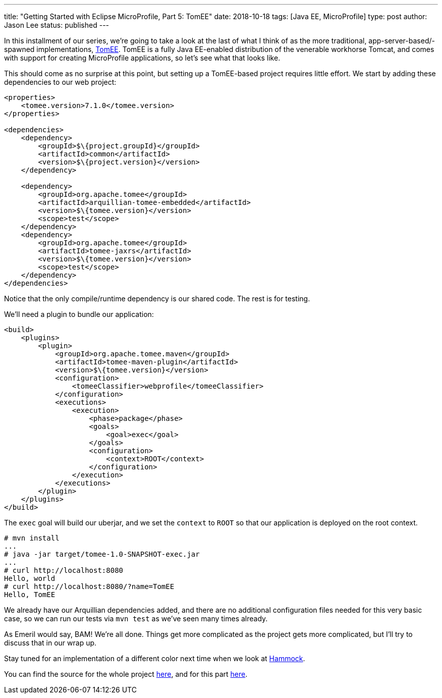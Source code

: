 ---
title: "Getting Started with Eclipse MicroProfile, Part 5: TomEE"
date: 2018-10-18
tags: [Java EE, MicroProfile]
type: post
author: Jason Lee
status: published
---

In this installment of our series, we're going to take a look at the last of what I think of as the more traditional,
app-server-based/-spawned implementations, http://tomee.apache.org[TomEE]. TomEE is a fully Java EE-enabled distribution
of the venerable workhorse Tomcat, and comes with support for creating MicroProfile applications, so let's see what that
looks like.

// more
This should come as no surprise at this point, but setting up a TomEE-based project requires little effort. We start by
adding these dependencies to our web project:

[source,xml]
----
<properties>
    <tomee.version>7.1.0</tomee.version>
</properties>

<dependencies>
    <dependency>
        <groupId>$\{project.groupId}</groupId>
        <artifactId>common</artifactId>
        <version>$\{project.version}</version>
    </dependency>

    <dependency>
        <groupId>org.apache.tomee</groupId>
        <artifactId>arquillian-tomee-embedded</artifactId>
        <version>$\{tomee.version}</version>
        <scope>test</scope>
    </dependency>
    <dependency>
        <groupId>org.apache.tomee</groupId>
        <artifactId>tomee-jaxrs</artifactId>
        <version>$\{tomee.version}</version>
        <scope>test</scope>
    </dependency>
</dependencies>
----

Notice that the only compile/runtime dependency is our shared code. The rest is for testing.

We'll need a plugin to bundle our application:

[source,xml]
----
<build>
    <plugins>
        <plugin>
            <groupId>org.apache.tomee.maven</groupId>
            <artifactId>tomee-maven-plugin</artifactId>
            <version>$\{tomee.version}</version>
            <configuration>
                <tomeeClassifier>webprofile</tomeeClassifier>
            </configuration>
            <executions>
                <execution>
                    <phase>package</phase>
                    <goals>
                        <goal>exec</goal>
                    </goals>
                    <configuration>
                        <context>ROOT</context>
                    </configuration>
                </execution>
            </executions>
        </plugin>
    </plugins>
</build>
----

The `exec` goal will build our uberjar, and we set the `context` to `ROOT` so that our application is deployed on the
root context.

[source,bash]
----
# mvn install
...
# java -jar target/tomee-1.0-SNAPSHOT-exec.jar
...
# curl http://localhost:8080
Hello, world
# curl http://localhost:8080/?name=TomEE
Hello, TomEE
----

We already have our Arquillian dependencies added, and there are no additional configuration files needed for this very
basic case, so we can run our tests via `mvn test` as we've seen many times already.

As Emeril would say, BAM! We're all done. Things get more complicated as the project gets more complicated, but I'll
try to discuss that in our wrap up.

Stay tuned for an implementation of a different color next time when we look at https://hammock-project.github.io/[Hammock].

You can find the source for the whole project https://bitbucket.org/jdlee/microprofile-demo/[here], and for this part
https://bitbucket.org/jdlee/microprofile-demo/src/master/tomee[here].

